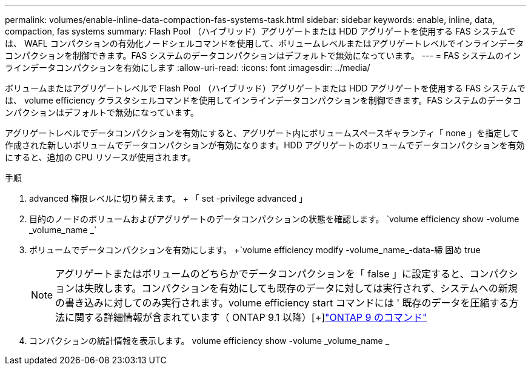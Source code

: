 ---
permalink: volumes/enable-inline-data-compaction-fas-systems-task.html 
sidebar: sidebar 
keywords: enable, inline, data, compaction, fas systems 
summary: Flash Pool （ハイブリッド）アグリゲートまたは HDD アグリゲートを使用する FAS システムでは、 WAFL コンパクションの有効化ノードシェルコマンドを使用して、ボリュームレベルまたはアグリゲートレベルでインラインデータコンパクションを制御できます。FAS システムのデータコンパクションはデフォルトで無効になっています。 
---
= FAS システムのインラインデータコンパクションを有効にします
:allow-uri-read: 
:icons: font
:imagesdir: ../media/


[role="lead"]
ボリュームまたはアグリゲートレベルで Flash Pool （ハイブリッド）アグリゲートまたは HDD アグリゲートを使用する FAS システムでは、 volume efficiency クラスタシェルコマンドを使用してインラインデータコンパクションを制御できます。FAS システムのデータコンパクションはデフォルトで無効になっています。

アグリゲートレベルでデータコンパクションを有効にすると、アグリゲート内にボリュームスペースギャランティ「 none 」を指定して作成された新しいボリュームでデータコンパクションが有効になります。HDD アグリゲートのボリュームでデータコンパクションを有効にすると、追加の CPU リソースが使用されます。

.手順
. advanced 権限レベルに切り替えます。 + 「 set -privilege advanced 」
. 目的のノードのボリュームおよびアグリゲートのデータコンパクションの状態を確認します。 +`volume efficiency show -volume _volume_name _`+
. ボリュームでデータコンパクションを有効にします。 +`volume efficiency modify -volume_name_-data-締 固め true
+
[NOTE]
====
アグリゲートまたはボリュームのどちらかでデータコンパクションを「 false 」に設定すると、コンパクションは失敗します。コンパクションを有効にしても既存のデータに対しては実行されず、システムへの新規の書き込みに対してのみ実行されます。volume efficiency start コマンドには ' 既存のデータを圧縮する方法に関する詳細情報が含まれています（ ONTAP 9.1 以降）[+]http://docs.netapp.com/ontap-9/topic/com.netapp.doc.dot-cm-cmpr/GUID-5CB10C70-AC11-41C0-8C16-B4D0DF916E9B.html["ONTAP 9 のコマンド"]

====
. コンパクションの統計情報を表示します。 volume efficiency show -volume _volume_name _

